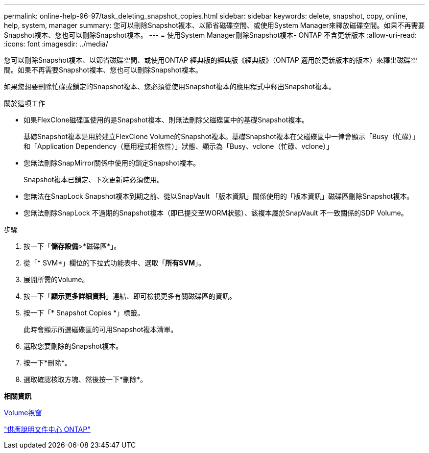 ---
permalink: online-help-96-97/task_deleting_snapshot_copies.html 
sidebar: sidebar 
keywords: delete, snapshot, copy, online, help, system, manager 
summary: 您可以刪除Snapshot複本、以節省磁碟空間、或使用System Manager來釋放磁碟空間。如果不再需要Snapshot複本、您也可以刪除Snapshot複本。 
---
= 使用System Manager刪除Snapshot複本- ONTAP 不含更新版本
:allow-uri-read: 
:icons: font
:imagesdir: ../media/


[role="lead"]
您可以刪除Snapshot複本、以節省磁碟空間、或使用ONTAP 經典版的經典版《經典版》（ONTAP 適用於更新版本的版本）來釋出磁碟空間。如果不再需要Snapshot複本、您也可以刪除Snapshot複本。

如果您想要刪除忙碌或鎖定的Snapshot複本、您必須從使用Snapshot複本的應用程式中釋出Snapshot複本。

.關於這項工作
* 如果FlexClone磁碟區使用的是Snapshot複本、則無法刪除父磁碟區中的基礎Snapshot複本。
+
基礎Snapshot複本是用於建立FlexClone Volume的Snapshot複本。基礎Snapshot複本在父磁碟區中一律會顯示「Busy（忙碌）」和「Application Dependency（應用程式相依性）」狀態、顯示為「Busy、vclone（忙碌、vclone）」

* 您無法刪除SnapMirror關係中使用的鎖定Snapshot複本。
+
Snapshot複本已鎖定、下次更新時必須使用。

* 您無法在SnapLock Snapshot複本到期之前、從以SnapVault 「版本資訊」關係使用的「版本資訊」磁碟區刪除Snapshot複本。
* 您無法刪除SnapLock 不過期的Snapshot複本（即已提交至WORM狀態）、該複本屬於SnapVault 不一致關係的SDP Volume。


.步驟
. 按一下「*儲存設備*>*磁碟區*」。
. 從「* SVM*」欄位的下拉式功能表中、選取「*所有SVM*」。
. 展開所需的Volume。
. 按一下「*顯示更多詳細資料*」連結、即可檢視更多有關磁碟區的資訊。
. 按一下「* Snapshot Copies *」標籤。
+
此時會顯示所選磁碟區的可用Snapshot複本清單。

. 選取您要刪除的Snapshot複本。
. 按一下*刪除*。
. 選取確認核取方塊、然後按一下*刪除*。


*相關資訊*

xref:reference_volumes_window.adoc[Volume視窗]

https://docs.netapp.com/ontap-9/index.jsp["供應說明文件中心 ONTAP"]
